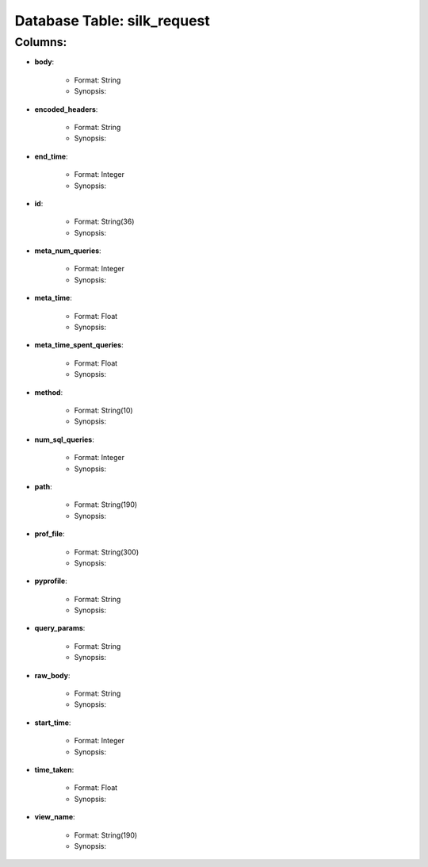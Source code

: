 .. File generated by /opt/cloudscheduler/utilities/schema_doc - DO NOT EDIT
..
.. To modify the contents of this file:
..   1. edit the template file ".../cloudscheduler/docs/schema_doc/tables/silk_request.rst"
..   2. run the utility ".../cloudscheduler/utilities/schema_doc"
..

Database Table: silk_request
============================


Columns:
^^^^^^^^

* **body**:

   * Format: String
   * Synopsis:

* **encoded_headers**:

   * Format: String
   * Synopsis:

* **end_time**:

   * Format: Integer
   * Synopsis:

* **id**:

   * Format: String(36)
   * Synopsis:

* **meta_num_queries**:

   * Format: Integer
   * Synopsis:

* **meta_time**:

   * Format: Float
   * Synopsis:

* **meta_time_spent_queries**:

   * Format: Float
   * Synopsis:

* **method**:

   * Format: String(10)
   * Synopsis:

* **num_sql_queries**:

   * Format: Integer
   * Synopsis:

* **path**:

   * Format: String(190)
   * Synopsis:

* **prof_file**:

   * Format: String(300)
   * Synopsis:

* **pyprofile**:

   * Format: String
   * Synopsis:

* **query_params**:

   * Format: String
   * Synopsis:

* **raw_body**:

   * Format: String
   * Synopsis:

* **start_time**:

   * Format: Integer
   * Synopsis:

* **time_taken**:

   * Format: Float
   * Synopsis:

* **view_name**:

   * Format: String(190)
   * Synopsis:

